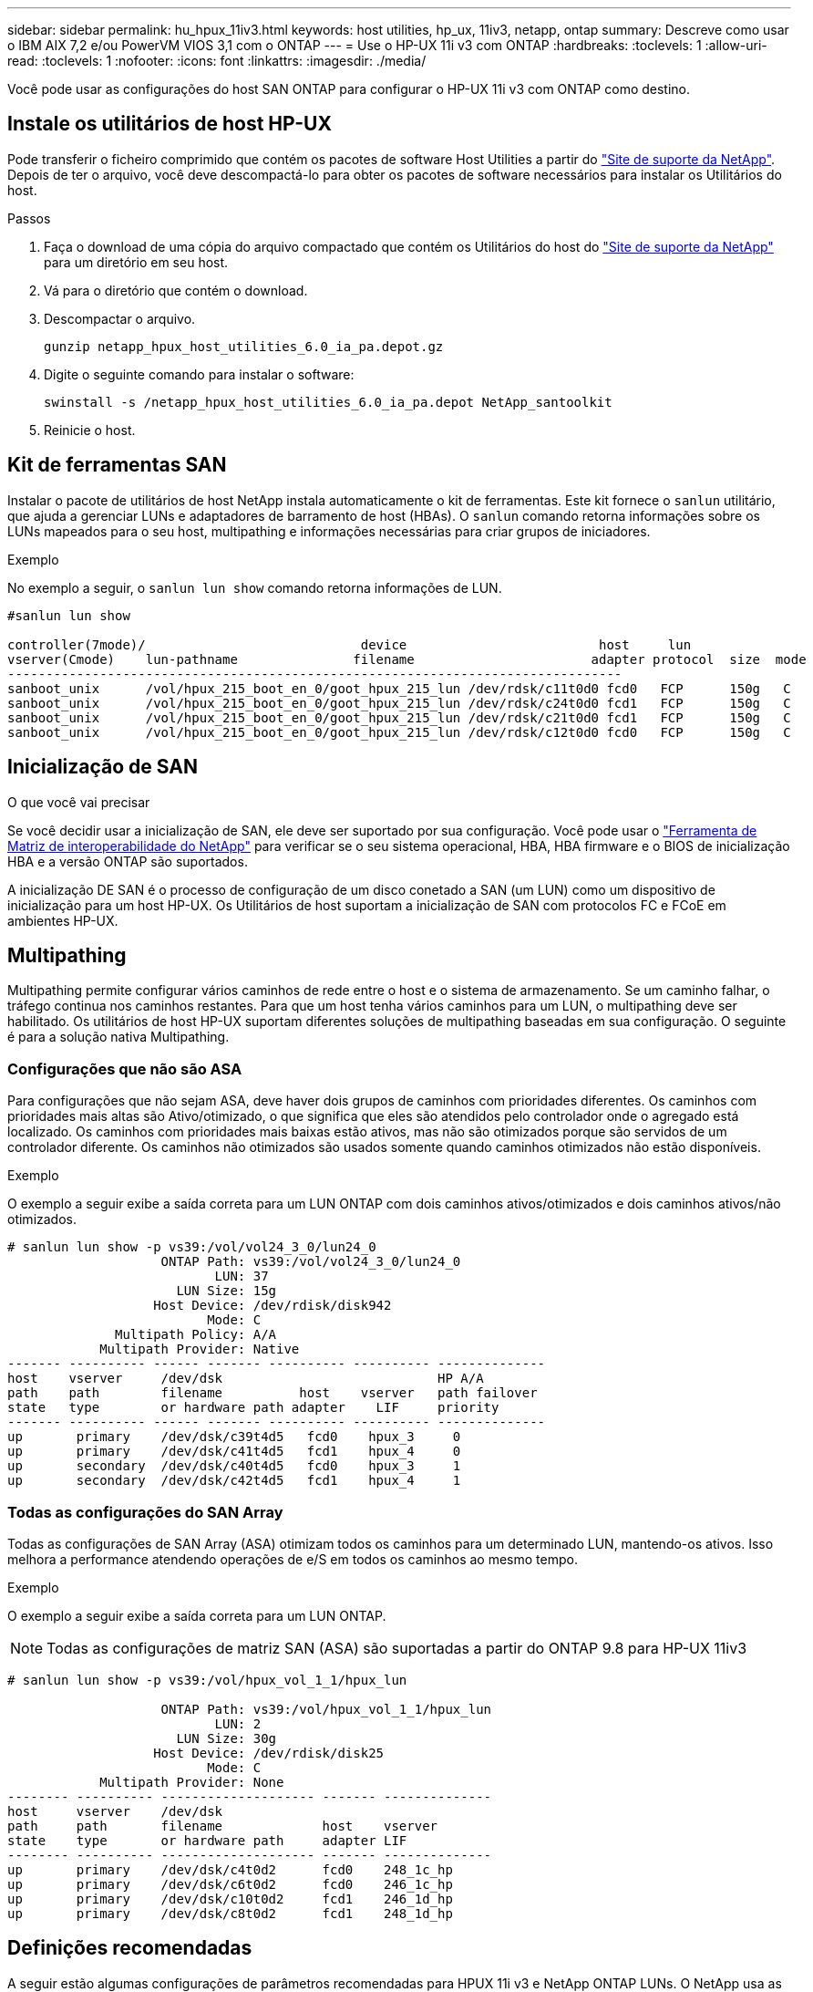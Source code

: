---
sidebar: sidebar 
permalink: hu_hpux_11iv3.html 
keywords: host utilities, hp_ux, 11iv3, netapp, ontap 
summary: Descreve como usar o IBM AIX 7,2 e/ou PowerVM VIOS 3,1 com o ONTAP 
---
= Use o HP-UX 11i v3 com ONTAP
:hardbreaks:
:toclevels: 1
:allow-uri-read: 
:toclevels: 1
:nofooter: 
:icons: font
:linkattrs: 
:imagesdir: ./media/


[role="lead"]
Você pode usar as configurações do host SAN ONTAP para configurar o HP-UX 11i v3 com ONTAP como destino.



== Instale os utilitários de host HP-UX

Pode transferir o ficheiro comprimido que contém os pacotes de software Host Utilities a partir do link:https://mysupport.netapp.com/site/products/all/details/hostutilities/downloads-tab/download/61343/6.0/downloads["Site de suporte da NetApp"^]. Depois de ter o arquivo, você deve descompactá-lo para obter os pacotes de software necessários para instalar os Utilitários do host.

.Passos
. Faça o download de uma cópia do arquivo compactado que contém os Utilitários do host do link:https://mysupport.netapp.com/site/products/all/details/hostutilities/downloads-tab/download/61343/6.0/downloads["Site de suporte da NetApp"^] para um diretório em seu host.
. Vá para o diretório que contém o download.
. Descompactar o arquivo.
+
`gunzip netapp_hpux_host_utilities_6.0_ia_pa.depot.gz`

. Digite o seguinte comando para instalar o software:
+
`swinstall -s /netapp_hpux_host_utilities_6.0_ia_pa.depot NetApp_santoolkit`

. Reinicie o host.




== Kit de ferramentas SAN

Instalar o pacote de utilitários de host NetApp instala automaticamente o kit de ferramentas. Este kit fornece o `sanlun` utilitário, que ajuda a gerenciar LUNs e adaptadores de barramento de host (HBAs). O `sanlun` comando retorna informações sobre os LUNs mapeados para o seu host, multipathing e informações necessárias para criar grupos de iniciadores.

.Exemplo
No exemplo a seguir, o `sanlun lun show` comando retorna informações de LUN.

[listing]
----
#sanlun lun show

controller(7mode)/                            device                         host     lun
vserver(Cmode)    lun-pathname               filename                       adapter protocol  size  mode
--------------------------------------------------------------------------------
sanboot_unix      /vol/hpux_215_boot_en_0/goot_hpux_215_lun /dev/rdsk/c11t0d0 fcd0   FCP      150g   C
sanboot_unix      /vol/hpux_215_boot_en_0/goot_hpux_215_lun /dev/rdsk/c24t0d0 fcd1   FCP      150g   C
sanboot_unix      /vol/hpux_215_boot_en_0/goot_hpux_215_lun /dev/rdsk/c21t0d0 fcd1   FCP      150g   C
sanboot_unix      /vol/hpux_215_boot_en_0/goot_hpux_215_lun /dev/rdsk/c12t0d0 fcd0   FCP      150g   C
----


== Inicialização de SAN

.O que você vai precisar
Se você decidir usar a inicialização de SAN, ele deve ser suportado por sua configuração. Você pode usar o link:https://mysupport.netapp.com/matrix/imt.jsp?components=71102;&solution=1&isHWU&src=IMT["Ferramenta de Matriz de interoperabilidade do NetApp"^] para verificar se o seu sistema operacional, HBA, HBA firmware e o BIOS de inicialização HBA e a versão ONTAP são suportados.

A inicialização DE SAN é o processo de configuração de um disco conetado a SAN (um LUN) como um dispositivo de inicialização para um host HP-UX. Os Utilitários de host suportam a inicialização de SAN com protocolos FC e FCoE em ambientes HP-UX.



== Multipathing

Multipathing permite configurar vários caminhos de rede entre o host e o sistema de armazenamento. Se um caminho falhar, o tráfego continua nos caminhos restantes. Para que um host tenha vários caminhos para um LUN, o multipathing deve ser habilitado. Os utilitários de host HP-UX suportam diferentes soluções de multipathing baseadas em sua configuração. O seguinte é para a solução nativa Multipathing.



=== Configurações que não são ASA

Para configurações que não sejam ASA, deve haver dois grupos de caminhos com prioridades diferentes. Os caminhos com prioridades mais altas são Ativo/otimizado, o que significa que eles são atendidos pelo controlador onde o agregado está localizado. Os caminhos com prioridades mais baixas estão ativos, mas não são otimizados porque são servidos de um controlador diferente. Os caminhos não otimizados são usados somente quando caminhos otimizados não estão disponíveis.

.Exemplo
O exemplo a seguir exibe a saída correta para um LUN ONTAP com dois caminhos ativos/otimizados e dois caminhos ativos/não otimizados.

[listing]
----
# sanlun lun show -p vs39:/vol/vol24_3_0/lun24_0
                    ONTAP Path: vs39:/vol/vol24_3_0/lun24_0
                           LUN: 37
                      LUN Size: 15g
                   Host Device: /dev/rdisk/disk942
                          Mode: C
              Multipath Policy: A/A
            Multipath Provider: Native
------- ---------- ------ ------- ---------- ---------- --------------
host    vserver     /dev/dsk                            HP A/A
path    path        filename          host    vserver   path failover
state   type        or hardware path adapter    LIF     priority
------- ---------- ------ ------- ---------- ---------- --------------
up       primary    /dev/dsk/c39t4d5   fcd0    hpux_3     0
up       primary    /dev/dsk/c41t4d5   fcd1    hpux_4     0
up       secondary  /dev/dsk/c40t4d5   fcd0    hpux_3     1
up       secondary  /dev/dsk/c42t4d5   fcd1    hpux_4     1
----


=== Todas as configurações do SAN Array

Todas as configurações de SAN Array (ASA) otimizam todos os caminhos para um determinado LUN, mantendo-os ativos. Isso melhora a performance atendendo operações de e/S em todos os caminhos ao mesmo tempo.

.Exemplo
O exemplo a seguir exibe a saída correta para um LUN ONTAP.


NOTE: Todas as configurações de matriz SAN (ASA) são suportadas a partir do ONTAP 9.8 para HP-UX 11iv3

[listing]
----
# sanlun lun show -p vs39:/vol/hpux_vol_1_1/hpux_lun

                    ONTAP Path: vs39:/vol/hpux_vol_1_1/hpux_lun
                           LUN: 2
                      LUN Size: 30g
                   Host Device: /dev/rdisk/disk25
                          Mode: C
            Multipath Provider: None
-------- ---------- -------------------- ------- --------------
host     vserver    /dev/dsk
path     path       filename             host    vserver
state    type       or hardware path     adapter LIF
-------- ---------- -------------------- ------- --------------
up       primary    /dev/dsk/c4t0d2      fcd0    248_1c_hp
up       primary    /dev/dsk/c6t0d2      fcd0    246_1c_hp
up       primary    /dev/dsk/c10t0d2     fcd1    246_1d_hp
up       primary    /dev/dsk/c8t0d2      fcd1    248_1d_hp
----


== Definições recomendadas

A seguir estão algumas configurações de parâmetros recomendadas para HPUX 11i v3 e NetApp ONTAP LUNs. O NetApp usa as configurações padrão do HP-UX.

[cols="2*"]
|===
| Parâmetro | Usa o valor padrão 


| transient_secs | 120 


| leg_mpath_enable | VERDADEIRO 


| max_q_depth | 8 


| path_fail_secs | 120 


| load_bal_policy | Round_robin 


| lua_enabled | VERDADEIRO 


| esd_seg | 30 
|===


== Problemas conhecidos

A versão HP-UX 11i v3 com ONTAP tem os seguintes problemas conhecidos:

[cols="4*"]
|===
| ID de erro do NetApp | Título | Descrição | ID do parceiro 


| 1447287 | O evento AUFO no cluster mestre isolado na configuração de sincronização ativa do SnapMirror causa interrupções temporárias no host HP-UX | Esse problema ocorre quando há um evento de failover não planejado automático (AUFO) no cluster mestre isolado na configuração de sincronização ativa do SnapMirror. Pode levar mais de 120 segundos para que a e/S seja retomada no host HP-UX, mas isso pode não causar interrupções ou mensagens de erro de e/S. Esse problema causa falha de evento duplo porque a conexão entre o cluster primário e o cluster secundário é perdida e a conexão entre o cluster primário e o mediador também é perdida. Este é considerado um evento raro, ao contrário de outros eventos AUFO. | NA 


| 1344935 | Host HP-UX 11,31 informando intermitentemente o status do caminho incorretamente na configuração do ASA. | Problemas de geração de relatórios de caminho com a configuração do ASA. | NA 


| 1306354 | A criação HP-UX LVM envia e/S de tamanho de bloco acima de 1MB | O comprimento máximo de transferência de SCSI de 1 MB é aplicado no ONTAP All SAN Array. Para restringir o comprimento máximo de transferência de hosts HP-UX quando conetado a ONTAP All SAN Array, é necessário definir o tamanho máximo de e/S permitido pelo subsistema HP-UX SCSI para 1 MB. Consulte a documentação do fornecedor HP-UX para obter detalhes. | NA 
|===